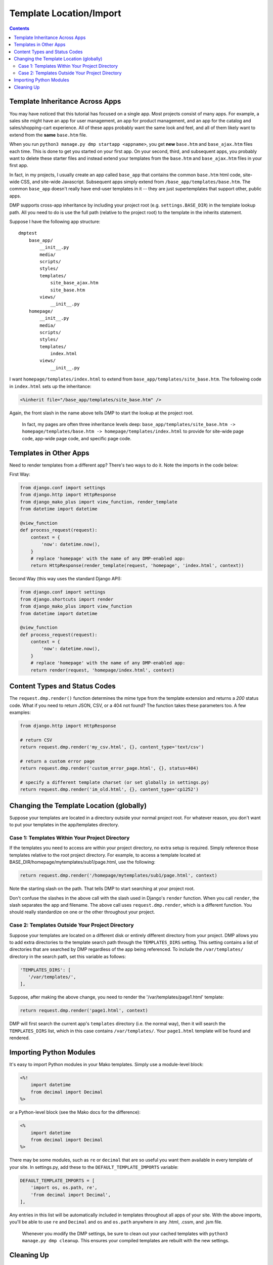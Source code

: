 Template Location/Import
===========================================

.. contents::
    :depth: 2


Template Inheritance Across Apps
--------------------------------

You may have noticed that this tutorial has focused on a single app. Most projects consist of many apps. For example, a sales site might have an app for user management, an app for product management, and an app for the catalog and sales/shopping-cart experience. All of these apps probably want the same look and feel, and all of them likely want to extend from the **same** ``base.htm`` file.

When you run ``python3 manage.py dmp startapp <appname>``, you get **new** ``base.htm`` and ``base_ajax.htm`` files each time. This is done to get you started on your first app. On your second, third, and subsequent apps, you probably want to delete these starter files and instead extend your templates from the ``base.htm`` and ``base_ajax.htm`` files in your first app.

In fact, in my projects, I usually create an app called ``base_app`` that contains the common ``base.htm`` html code, site-wide CSS, and site-wide Javascript. Subsequent apps simply extend from ``/base_app/templates/base.htm``. The common ``base_app`` doesn't really have end-user templates in it -- they are just supertemplates that support other, public apps.

DMP supports cross-app inheritance by including your project root (e.g. ``settings.BASE_DIR``) in the template lookup path. All you need to do is use the full path (relative to the project root) to the template in the inherits statement.

Suppose I have the following app structure:

::

    dmptest
        base_app/
            __init__.py
            media/
            scripts/
            styles/
            templates/
                site_base_ajax.htm
                site_base.htm
            views/
                __init__.py
        homepage/
            __init__.py
            media/
            scripts/
            styles/
            templates/
                index.html
            views/
                __init__.py

I want ``homepage/templates/index.html`` to extend from ``base_app/templates/site_base.htm``. The following code in ``index.html`` sets up the inheritance:

.. code:: html

            <%inherit file="/base_app/templates/site_base.htm" />

Again, the front slash in the name above tells DMP to start the lookup at the project root.

    In fact, my pages are often three inheritance levels deep:
    ``base_app/templates/site_base.htm -> homepage/templates/base.htm -> homepage/templates/index.html``
    to provide for site-wide page code, app-wide page code, and specific
    page code.



Templates in Other Apps
--------------------------

Need to render templates from a different app?  There's two ways to do it.  Note the imports in the code below:

First Way:

.. code:: python

    from django.conf import settings
    from django.http import HttpResponse
    from django_mako_plus import view_function, render_template
    from datetime import datetime

    @view_function
    def process_request(request):
        context = {
            'now': datetime.now(),
        }
        # replace 'homepage' with the name of any DMP-enabled app:
        return HttpResponse(render_template(request, 'homepage', 'index.html', context))

Second Way (this way uses the standard Django API):

.. code:: python

    from django.conf import settings
    from django.shortcuts import render
    from django_mako_plus import view_function
    from datetime import datetime

    @view_function
    def process_request(request):
        context = {
            'now': datetime.now(),
        }
        # replace 'homepage' with the name of any DMP-enabled app:
        return render(request, 'homepage/index.html', context)


Content Types and Status Codes
--------------------------------

The ``request.dmp.render()`` function determines the mime type from the template extension and returns a *200* status code. What if you need to return JSON, CSV, or a 404 not found?  The function takes these parameters too. A few examples:

.. code:: python

    from django.http import HttpResponse

    # return CSV
    return request.dmp.render('my_csv.html', {}, content_type='text/csv')

    # return a custom error page
    return request.dmp.render('custom_error_page.html', {}, status=404)

    # specify a different template charset (or set globally in settings.py)
    return request.dmp.render('im_old.html', {}, content_type='cp1252')

Changing the Template Location (globally)
--------------------------------------------

Suppose your templates are located in a directory outside your normal project root. For whatever reason, you don't want to put your templates in the app/templates directory.

Case 1: Templates Within Your Project Directory
^^^^^^^^^^^^^^^^^^^^^^^^^^^^^^^^^^^^^^^^^^^^^^^

If the templates you need to access are within your project directory, no extra setup is required. Simply reference those templates relative to the root project directory. For example, to access a template located at BASE\_DIR/homepage/mytemplates/sub1/page.html, use the following:

.. code:: python

    return request.dmp.render('/homepage/mytemplates/sub1/page.html', context)

Note the starting slash on the path. That tells DMP to start searching at your project root.

Don't confuse the slashes in the above call with the slash used in Django's ``render`` function. When you call ``render``, the slash separates the app and filename. The above call uses ``request.dmp.render``, which is a different function. You should really standardize on one or the other throughout your project.

Case 2: Templates Outside Your Project Directory
^^^^^^^^^^^^^^^^^^^^^^^^^^^^^^^^^^^^^^^^^^^^^^^^

Suppose your templates are located on a different disk or entirely different directory from your project. DMP allows you to add extra directories to the template search path through the ``TEMPLATES_DIRS`` setting. This setting contains a list of directories that are searched by DMP regardless of the app being referenced. To include the ``/var/templates/`` directory in the search path, set this variable as follows:

.. code:: python

    'TEMPLATES_DIRS': [
       '/var/templates/',
    ],

Suppose, after making the above change, you need to render the '/var/templates/page1.html' template:

.. code:: python

    return request.dmp.render('page1.html', context)

DMP will first search the current app's ``templates`` directory (i.e. the normal way), then it will search the ``TEMPLATES_DIRS`` list, which in this case contains ``/var/templates/``. Your ``page1.html`` template will be found and rendered.




Importing Python Modules
-------------------------------

It's easy to import Python modules in your Mako templates. Simply use a module-level block:

.. code:: python

    <%!
        import datetime
        from decimal import Decimal
    %>

or a Python-level block (see the Mako docs for the difference):

.. code:: python

    <%
        import datetime
        from decimal import Decimal
    %>

There may be some modules, such as ``re`` or ``decimal`` that are so useful you want them available in every template of your site. In settings.py, add these to the ``DEFAULT_TEMPLATE_IMPORTS`` variable:

.. code:: python

    DEFAULT_TEMPLATE_IMPORTS = [
        'import os, os.path, re',
        'from decimal import Decimal',
    ],

Any entries in this list will be automatically included in templates throughout all apps of your site. With the above imports, you'll be able to use ``re`` and ``Decimal`` and ``os`` and ``os.path`` anywhere in any .html, .cssm, and .jsm file.

    Whenever you modify the DMP settings, be sure to clean out your cached templates with ``python3 manage.py dmp cleanup``. This ensures your compiled templates are rebuilt with the new settings.


Cleaning Up
-----------

DMP caches its compiled templates in subdirectories of each app. The default locations for each app are ``app/templates/__dmpcache__``, ``app/scripts/__dmpcache__``, and ``app/styles/__dmpcache__``, although the exact name depends on your settings.py. Normally, these cache directories are hidden and warrant your utmost apathy. However, there are times when DMP fails to update a cached template as it should. Or you might just need a pristine project without these generated files. This can be done with a Unix find command or through DMP's ``dmp cleanup`` management command:

::

    # see what would be be done without actually deleting any cache folders
    python3 manage.py dmp cleanup --trial-run

    # really delete the folders
    python3 manage.py dmp cleanup


With this management command, add ``--verbose`` to the command to include messages about skipped files, and add ``--quiet`` to silence all messages (except errors).
